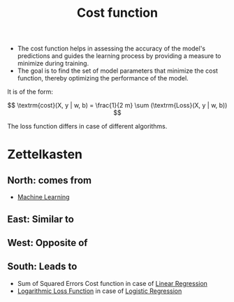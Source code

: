 :PROPERTIES:
:ID:       017b7c98-adcc-43ea-9af0-640f99ec9d08
:END:
#+title: Cost function
#+filetags: :CS:

- The cost function helps in assessing the accuracy of the model's predictions and guides the learning process by providing a measure to minimize during training.
- The goal is to find the set of model parameters that minimize the cost function, thereby optimizing the performance of the model. 
  
It is of the form:

\[
\textrm{cost}(X, y | w, b) = \frac{1}{2 m} \sum (\textrm{Loss}(X, y | w, b))
\]

The loss function differs in case of different algorithms. 

* Zettelkasten
** North: comes from
- [[id:023000e3-dc67-416d-a14a-d3742c43e904][Machine Learning]]
** East: Similar to
** West: Opposite of
** South: Leads to
- Sum of Squared Errors Cost function in case of [[id:4f2897a7-ceae-4fed-ac80-94ed75e79d64][Linear Regression]]
- [[id:986c3f6c-3d6d-4a88-a741-03d97ce0a249][Logarithmic Loss Function]] in case of [[id:51ee17a0-d97c-4937-a0de-53c2a2ac8326][Logistic Regression]]
